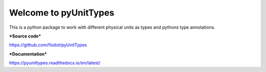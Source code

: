 Welcome to pyUnitTypes
======================

.. image:: https://travis-ci.org/flxdot/pyUnitTypes.svg?branch=master
    :target: https://travis-ci.org/flxdot/pyUnitTypes
.. image:: https://coveralls.io/repos/github/flxdot/pyUnitTypes/badge.svg?branch=master
    :target: https://coveralls.io/github/flxdot/pyUnitTypes?branch=master
.. image:: https://readthedocs.org/projects/pyunittypes/badge/?version=latest
    :target: https://pyunittypes.readthedocs.io/en/latest/?badge=latest
    :alt: Documentation Status

This is a python package to work with different physical units as types and pythons type annotations.

***Source code***

https://github.com/flxdot/pyUnitTypes

***Documentation***

https://pyunittypes.readthedocs.io/en/latest/
